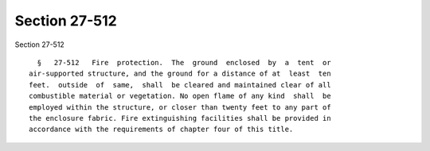 Section 27-512
==============

Section 27-512 ::    
        
     
        §   27-512   Fire  protection.  The  ground  enclosed  by  a  tent  or
      air-supported structure, and the ground for a distance of at  least  ten
      feet.  outside  of  same,  shall  be cleared and maintained clear of all
      combustible material or vegetation. No open flame of any kind  shall  be
      employed within the structure, or closer than twenty feet to any part of
      the enclosure fabric. Fire extinguishing facilities shall be provided in
      accordance with the requirements of chapter four of this title.
    
    
    
    
    
    
    